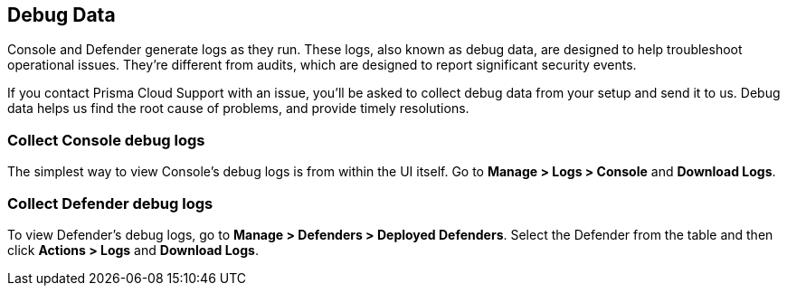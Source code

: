 [#review-debug-logs]
== Debug Data

Console and Defender generate logs as they run.
These logs, also known as debug data, are designed to help troubleshoot operational issues.
They're different from audits, which are designed to report significant security events.

If you contact Prisma Cloud Support with an issue, you'll be asked to collect debug data from your setup and send it to us.
Debug data helps us find the root cause of problems, and provide timely resolutions.


=== Collect Console debug logs

The simplest way to view Console's debug logs is from within the UI itself.
Go to *Manage > Logs > Console* and *Download Logs*.


=== Collect Defender debug logs

To view Defender's debug logs, go to *Manage > Defenders > Deployed Defenders*.
Select the Defender from the table and then click *Actions > Logs* and *Download Logs*.

